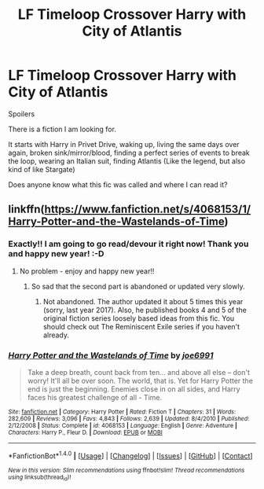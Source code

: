 #+TITLE: LF Timeloop Crossover Harry with City of Atlantis

* LF Timeloop Crossover Harry with City of Atlantis
:PROPERTIES:
:Author: Kikialiena
:Score: 2
:DateUnix: 1514752899.0
:DateShort: 2018-Jan-01
:FlairText: Fic Search
:END:
Spoilers

There is a fiction I am looking for.

It starts with Harry in Privet Drive, waking up, living the same days over again, broken sink/mirror/blood, finding a perfect series of events to break the loop, wearing an Italian suit, finding Atlantis (Like the legend, but also kind of like Stargate)

Does anyone know what this fic was called and where I can read it?


** linkffn([[https://www.fanfiction.net/s/4068153/1/Harry-Potter-and-the-Wastelands-of-Time]])
:PROPERTIES:
:Author: Whapples
:Score: 3
:DateUnix: 1514765988.0
:DateShort: 2018-Jan-01
:END:

*** Exactly!! I am going to go read/devour it right now! Thank you and happy new year! :-D
:PROPERTIES:
:Author: Kikialiena
:Score: 2
:DateUnix: 1514767593.0
:DateShort: 2018-Jan-01
:END:

**** No problem - enjoy and happy new year!!
:PROPERTIES:
:Author: Whapples
:Score: 1
:DateUnix: 1514784605.0
:DateShort: 2018-Jan-01
:END:

***** So sad that the second part is abandoned or updated very slowly.
:PROPERTIES:
:Author: SomeoneTrading
:Score: 1
:DateUnix: 1514847106.0
:DateShort: 2018-Jan-02
:END:

****** Not abandoned. The author updated it about 5 times this year (sorry, last year 2017). Also, he published books 4 and 5 of the original fiction series loosely based ideas from this fic. You should check out The Reminiscent Exile series if you haven't already.
:PROPERTIES:
:Author: blandge
:Score: 1
:DateUnix: 1514953966.0
:DateShort: 2018-Jan-03
:END:


*** [[http://www.fanfiction.net/s/4068153/1/][*/Harry Potter and the Wastelands of Time/*]] by [[https://www.fanfiction.net/u/557425/joe6991][/joe6991/]]

#+begin_quote
  Take a deep breath, count back from ten... and above all else -- don't worry! It'll all be over soon. The world, that is. Yet for Harry Potter the end is just the beginning. Enemies close in on all sides, and Harry faces his greatest challenge of all - Time.
#+end_quote

^{/Site/: [[http://www.fanfiction.net/][fanfiction.net]] *|* /Category/: Harry Potter *|* /Rated/: Fiction T *|* /Chapters/: 31 *|* /Words/: 282,609 *|* /Reviews/: 3,096 *|* /Favs/: 4,843 *|* /Follows/: 2,639 *|* /Updated/: 8/4/2010 *|* /Published/: 2/12/2008 *|* /Status/: Complete *|* /id/: 4068153 *|* /Language/: English *|* /Genre/: Adventure *|* /Characters/: Harry P., Fleur D. *|* /Download/: [[http://www.ff2ebook.com/old/ffn-bot/index.php?id=4068153&source=ff&filetype=epub][EPUB]] or [[http://www.ff2ebook.com/old/ffn-bot/index.php?id=4068153&source=ff&filetype=mobi][MOBI]]}

--------------

*FanfictionBot*^{1.4.0} *|* [[[https://github.com/tusing/reddit-ffn-bot/wiki/Usage][Usage]]] | [[[https://github.com/tusing/reddit-ffn-bot/wiki/Changelog][Changelog]]] | [[[https://github.com/tusing/reddit-ffn-bot/issues/][Issues]]] | [[[https://github.com/tusing/reddit-ffn-bot/][GitHub]]] | [[[https://www.reddit.com/message/compose?to=tusing][Contact]]]

^{/New in this version: Slim recommendations using/ ffnbot!slim! /Thread recommendations using/ linksub(thread_id)!}
:PROPERTIES:
:Author: FanfictionBot
:Score: 1
:DateUnix: 1514766057.0
:DateShort: 2018-Jan-01
:END:
